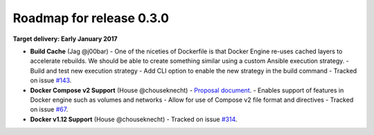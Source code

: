 Roadmap for release 0.3.0
=========================

**Target delivery: Early January 2017**

- **Build Cache** (Jag @j00bar)
  - One of the niceties of Dockerfile is that Docker Engine re-uses cached layers to accelerate rebuilds. We should be able to create something similar using a custom Ansible execution strategy.
  - Build and test new execution strategy
  - Add CLI option to enable the new strategy in the build command
  - Tracked on issue `#143 <https://github.com/ansible/ansible-container/issues/143>`_.

- **Docker Compose v2 Support** (House @chouseknecht)
  - `Proposal document <https://github.com/ansible/ansible-container/blob/develop/proposals/compose-v2.md>`_.
  - Enables support of features in Docker engine such as volumes and networks
  - Allow for use of Compose v2 file format and directives
  - Tracked on issue `#67 <https://github.com/ansible/ansible-container/issues/67>`_.

- **Docker v1.12 Support** (House @chouseknecht)
  - Tracked on issue `#314 <https://github.com/ansible/ansible-container/issues/314>`_.
  
